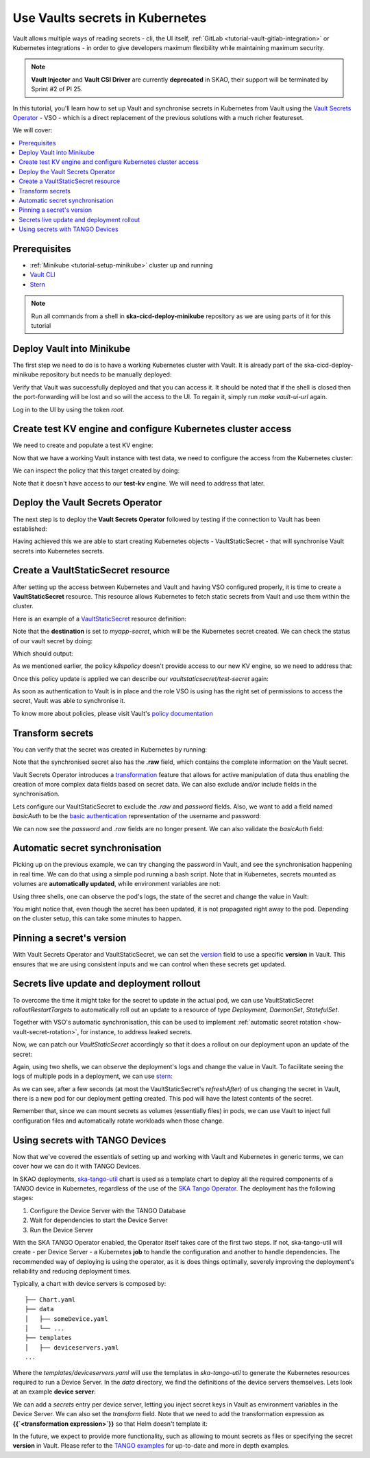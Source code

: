.. _tutorial-vault:

Use Vaults secrets in Kubernetes
================================

Vault allows multiple ways of reading secrets - cli, the UI itself, :ref:`GitLab <tutorial-vault-gitlab-integration>` or Kubernetes integrations - in order to give developers maximum flexibility while maintaining maximum security.

.. note::

   **Vault Injector** and **Vault CSI Driver** are currently **deprecated** in SKAO, their support will be terminated by Sprint #2 of PI 25.

In this tutorial, you'll learn how to set up Vault and synchronise secrets in Kubernetes from Vault using the `Vault Secrets Operator <https://developer.hashicorp.com/vault/tutorials/kubernetes/vault-secrets-operator>`_ - VSO - which is a direct replacement of the previous solutions with a much richer featureset.

We will cover:

.. contents::
   :depth: 2
   :local:

Prerequisites
-------------

- :ref:`Minikube <tutorial-setup-minikube>` cluster up and running
- `Vault CLI <https://developer.hashicorp.com/vault/tutorials/getting-started/getting-started-install>`_
- `Stern <https://github.com/stern/stern/releases>`_

.. note::

   Run all commands from a shell in **ska-cicd-deploy-minikube** repository as we are using parts of it for this tutorial

Deploy Vault into Minikube
--------------------------

The first step we need to do is to have a working Kubernetes cluster with Vault. It is already part of the ska-cicd-deploy-minikube repository but needs to be manually deployed:

.. code-block:: bash
   :caption: Deploy the minikube cluster, Vault and VSO

   make all # Deploy the minikube cluster

   make vault-deploy
   make vault-ui-url # port forward the Vault UI to the local machine

Verify that Vault was successfully deployed and that you can access it. It should be noted that if the shell is closed then the port-forwarding will be lost and so will the access to the UI.
To regain it, simply run `make vault-ui-url` again.

Log in to the UI by using the token `root`.

Create test KV engine and configure Kubernetes cluster access
-------------------------------------------------------------

We need to create and populate a test KV engine:

.. code-block:: bash
   :caption: Add test data to Vault

   eval $(make vault-cli-config)

   # Enable kv engine
   vault secrets enable -path=test-kv kv-v2
   vault secrets list

   # Write data to the kv engine
   vault kv put -mount=test-kv myservice/myapp username="admin" password="secretpassword"

   # Read data from the kv engine
   vault kv get test-kv/myservice/myapp

Now that we have a working Vault instance with test data, we need to configure the access from the Kubernetes cluster:

.. code-block:: bash
   :caption: Integrate the cluster with Vault

   make vault-k8s-integration

We can inspect the policy that this target created by doing:

.. code-block:: bash
   :caption: Inspect the Kubernetes cluster Vault policy

   eval $(make vault-cli-config)
   vault policy read k8spolicy

Note that it doesn't have access to our **test-kv** engine. We will need to address that later.

Deploy the Vault Secrets Operator
---------------------------------

The next step is to deploy the **Vault Secrets Operator** followed by testing if the connection to Vault has been established:

.. code-block:: bash
   :caption: Inspect VSO resources

   make vault-deploy-secrets-operator

   # Inspect the connection to Vault
   kubectl get vaultconnection default -n vault -o jsonpath='{.status}'

   # Inspect the connection to Vault
   kubectl get vaultauth default -n vault -o jsonpath='{.status}'

Having achieved this we are able to start creating Kubernetes objects - VaultStaticSecret - that will synchronise Vault secrets into Kubernetes secrets.

Create a VaultStaticSecret resource
-----------------------------------

After setting up the access between Kubernetes and Vault and having VSO configured properly, it is time to create a **VaultStaticSecret** resource. This resource allows Kubernetes to fetch static secrets from Vault and use them within the cluster.

Here is an example of a `VaultStaticSecret <https://developer.hashicorp.com/vault/docs/platform/k8s/vso/api-reference#vaultstaticsecret>`_ resource definition:

.. code-block:: bash
   :caption: Create a VaultStaticSecret resource

   kubectl apply -f - << EOF
   apiVersion: secrets.hashicorp.com/v1beta1
   kind: VaultStaticSecret
   metadata:
     name: test-secret
     namespace: default
   spec:
     refreshAfter: 10s
     path: myservice/myapp
     type: kv-v2
     mount: test-kv
     destination:
       name: myapp-secret
       create: true
   EOF

Note that the **destination** is set to `myapp-secret`, which will be the Kubernetes secret created. We can check the status of our vault secret by doing:

.. code-block:: bash
   :caption: Inspect the status of the VaultStaticSecret resource

   kubectl describe vaultstaticsecret/test-secret

Which should output:

.. code-block:: bash
   :caption: Inspect the status of the VaultStaticSecret resource

   Events:
   Type     Reason            Age   From               Message
   ----     ------            ----  ----               -------
   Warning  VaultClientError  3s    VaultStaticSecret  Failed to read Vault secret: Error making API request.

   URL: GET http://192.168.49.97:8200/v1/test-kv/data/myservice/myapp
   Code: 403. Errors:

   * 1 error occurred:
      * permission denied

As we mentioned earlier, the policy `k8spolicy` doesn't provide access to our new KV engine, so we need to address that:

.. code-block:: bash
   :caption: Fix Kubernetes cluster auth policy

   eval $(make vault-cli-config)
   vault policy read k8spolicy >> /tmp/k8spolicy.hcl
   cat <<EOF >> /tmp/k8spolicy.hcl
   # Permissions for our test kv engine
   path "test-kv/*" {
     capabilities = ["read", "list"]
   }
   EOF
   vault policy write k8spolicy /tmp/k8spolicy.hcl
   rm /tmp/k8spolicy.hcl

Once this policy update is applied we can describe our `vaultstaticsecret/test-secret` again:

.. code-block:: bash
   :caption: Inspect VaultStaticSecret resource status

   Status:
      Last Generation:  2
      Secret MAC:       bZM+H43B61LyiLqeeNQokhDVxfwnyjVNmeOCz9NFZGc=
   Events:
      Type    Reason         Age   From               Message
      ----    ------         ----  ----               -------
      Normal  SecretSynced   2s    VaultStaticSecret  Secret synced
      Normal  SecretRotated  2s    VaultStaticSecret  Secret synced

As soon as authentication to Vault is in place and the role VSO is using has the right set of permissions to access the secret, Vault was able to synchronise it.

To know more about policies, please visit Vault's `policy documentation <https://developer.hashicorp.com/vault/docs/concepts/policies>`_

Transform secrets
-----------------

You can verify that the secret was created in Kubernetes by running:

.. code-block:: bash
   :caption: Inspect created Kubernetes Secret

   kubectl get secret myapp-secret -o yaml

Note that the synchronised secret also has the **.raw** field, which contains the complete information on the Vault secret.

.. code-block:: bash
   :caption: Decode Kubernetes Secret

   kubectl get secret myapp-secret -o jsonpath='{.data._raw}' | base64 -d

Vault Secrets Operator introduces a `transformation <https://developer.hashicorp.com/vault/docs/platform/k8s/vso/secret-transformation>`_ feature that allows for active manipulation of data thus enabling the creation of more complex data fields based on secret data. We can also exclude and/or include fields in the synchronisation.

Lets configure our VaultStaticSecret to exclude the `.raw` and `password` fields. Also, we want to add a field named `basicAuth` to be the `basic authentication <https://developer.mozilla.org/en-US/docs/Web/HTTP/Headers/Authorization#basic_authentication>`_ representation of the username and password:

.. code-block:: bash
   :caption: Use tranformation to exclude fields and create a new field

   kubectl apply -f - << EOF
   apiVersion: secrets.hashicorp.com/v1beta1
   kind: VaultStaticSecret
   metadata:
     name: test-secret
     namespace: default
   spec:
     refreshAfter: 10s
     path: myservice/myapp
     type: kv-v2
     mount: test-kv
     destination:
       name: myapp-secret
       create: true
       overwrite: true
       labels:
         skao.int/tutorial: secrets
       transformation:
         excludeRaw: true
         excludes:
           - password
         templates:
           basicAuth:
             text: >-
               {{- b64enc (printf "%s:%s" (get .Secrets "username") (get .Secrets "password")) -}}
   EOF

We can now see the `password` and `.raw` fields are no longer present. We can also validate the `basicAuth` field:

.. code-block:: bash
   :caption: Inspect transformed secret

   kubectl get secret myapp-secret -o yaml
   kubectl get secret myapp-secret -o jsonpath='{.data.basicAuth}' | base64 -d | base64 -d

Automatic secret synchronisation
--------------------------------

.. _tutorial-vault-secret-sync:

Picking up on the previous example, we can try changing the password in Vault, and see the synchronisation happening in real time. We can do that using a simple pod running a bash script. Note that in Kubernetes, secrets mounted as volumes are **automatically updated**, while environment variables are not:

.. code-block:: bash
   :caption: Create pod that consumes the secret

   kubectl apply -f - << EOF
   apiVersion: v1
   kind: Pod
   metadata:
     name: myapp-pod
   spec:
     containers:
       - name: myapp-container
         image: bash
         command: ["/usr/local/bin/bash", "-c"]
         args:
           - |
             counter=0;
             while true;
             do
               echo -e "\$counter | basicAuth=\$(cat /etc/myapp-secret/basicAuth | base64 -d)";
               ((counter++))
               sleep 1;
             done
         volumeMounts:
           - name: myapp-secret-volume
             mountPath: "/etc/myapp-secret"
             readOnly: true
     volumes:
       - name: myapp-secret-volume
         secret:
           secretName: myapp-secret
   EOF

Using three shells, one can observe the pod's logs, the state of the secret and change the value in Vault:

.. code-block:: bash
   :caption: Update the secret in Vault and monitor synchronisation

   # Shell #1: Change value in Vault
   eval $(make vault-cli-config)
   vault kv put -mount=test-kv myservice/myapp username="<username>" password="<password>"

   # Shell #2: Watch the secret
   watch "kubectl get secret myapp-secret -o jsonpath='{.data.basicAuth}' | base64 -d | base64 -d"

   # Shell #3: Watch logs
   kubectl logs -f myapp-pod

You might notice that, even though the secret has been updated, it is not propagated right away to the pod. Depending on the cluster setup, this can take some minutes to happen.

Pinning a secret's version
--------------------------

With Vault Secrets Operator and VaultStaticSecret, we can set the `version <https://developer.hashicorp.com/vault/docs/platform/k8s/vso/api-reference#vaultstaticsecret>`_ field to use a specific **version** in Vault. This ensures that we are using consistent inputs and we can control when these secrets get updated. 

.. code-block:: bash
   :caption: Pinning a secret version

   kubectl apply -f - << EOF
   apiVersion: secrets.hashicorp.com/v1beta1
   kind: VaultStaticSecret
   metadata:
     name: test-secret
     namespace: default
   spec:
     refreshAfter: 10s
     path: myservice/myapp
     type: kv-v2
     mount: test-kv
     version: 3
     destination:
       name: myapp-secret
       create: true
       overwrite: true
       labels:
         skao.int/tutorial: secrets
       transformation:
         excludeRaw: true
         excludes:
           - password
         templates:
           basicAuth:
             text: >-
               {{- b64enc (printf "%s:%s" (get .Secrets "username") (get .Secrets "password")) -}}
   EOF

Secrets live update and deployment rollout
------------------------------------------

To overcome the time it might take for the secret to update in the actual pod, we can use VaultStaticSecret `rolloutRestartTargets` to automatically roll out an update to a resource of type `Deployment`, `DaemonSet`, `StatefulSet`.

Together with VSO's automatic synchronisation, this can be used to implement :ref:`automatic secret rotation <how-vault-secret-rotation>`, for instance, to address leaked secrets.

.. code-block:: bash
   :caption: Create deployment that consumes the secret

   # Delete previous pod
   kubectl delete pod myapp-pod

   # Create deployment
   kubectl apply -f - << EOF
   apiVersion: apps/v1
   kind: Deployment
   metadata:
     name: myapp-deployment
   spec:
     replicas: 1
     selector:
       matchLabels:
         app: myapp
     template:
       metadata:
         labels:
           app: myapp
       spec:
         containers:
           - name: myapp-container
             image: bash
             command: ["/usr/local/bin/bash", "-c"]
             args:
               - |
                 counter=0;
                 while true;
                 do
                   echo -e "\$counter | basicAuth=\$(cat /etc/myapp-secret/basicAuth | base64 -d)";
                   ((counter++))
                   sleep 1;
                 done
             volumeMounts:
               - name: myapp-secret-volume
                 mountPath: "/etc/myapp-secret"
                 readOnly: true
         volumes:
           - name: myapp-secret-volume
             secret:
               secretName: myapp-secret
   EOF

Now, we can patch our `VaultStaticSecret` accordingly so that it does a rollout on our deployment upon an update of the secret:

.. code-block:: bash
   :caption: Configure automatic rollout for deployment

   kubectl apply -f - << EOF
   apiVersion: secrets.hashicorp.com/v1beta1
   kind: VaultStaticSecret
   metadata:
     name: test-secret
     namespace: default
   spec:
     refreshAfter: 10s
     path: myservice/myapp
     type: kv-v2
     mount: test-kv
     rolloutRestartTargets:
       - kind: Deployment
         name: myapp-deployment
     destination:
       name: myapp-secret
       create: true
       overwrite: true
       labels:
         skao.int/tutorial: secrets
       transformation:
         excludeRaw: true
         excludes:
           - password
         templates:
           basicAuth:
             text: >-
               {{- b64enc (printf "%s:%s" (get .Secrets "username") (get .Secrets "password")) -}}
   EOF

Again, using two shells, we can observe the deployment's logs and change the value in Vault. To facilitate seeing the logs of multiple pods in a deployment, we can use `stern <https://github.com/stern/stern/releases>`_:

.. code-block:: bash
   :caption: Update the secret in Vault and monitor synchronisation

   # Shell #1: Change value in Vault
   eval $(make vault-cli-config)
   vault kv put -mount=test-kv myservice/myapp username="<username>" password="<password>"

   # Shell #3: Watch logs
   stern -l app=myapp -t --since 1m

As we can see, after a few seconds (at most the VaultStaticSecret's `refreshAfter`) of us changing the secret in Vault, there is a new pod for our deployment getting created. This pod will have the latest contents of the secret.

Remember that, since we can mount secrets as volumes (essentially files) in pods, we can use Vault to inject full configuration files and automatically rotate workloads when those change.

Using secrets with TANGO Devices
--------------------------------

Now that we've covered the essentials of setting up and working with Vault and Kubernetes in generic terms, we can cover how we can do it with TANGO Devices.

In SKAO deployments, `ska-tango-util <https://gitlab.com/ska-telescope/ska-tango-charts/-/tree/main/charts/ska-tango-util?ref_type=heads>`_ chart is used as a template chart to deploy all the required components of a TANGO device in Kubernetes, regardless of the use of the `SKA Tango Operator <https://gitlab.com/ska-telescope/ska-tango-operator>`_. The deployment has the following stages:

#. Configure the Device Server with the TANGO Database
#. Wait for dependencies to start the Device Server
#. Run the Device Server

With the SKA TANGO Operator enabled, the Operator itself takes care of the first two steps. If not, ska-tango-util will create - per Device Server - a Kubernetes **job** to handle the configuration and another to handle dependencies. The recommended way of deploying is using the operator, as it is does things optimally,
severely improving the deployment's reliability and reducing deployment times. 


Typically, a chart with device servers is composed by:

::

   ├── Chart.yaml
   ├── data
   │   ├── someDevice.yaml
   │   └── ...
   ├── templates
   │   ├── deviceservers.yaml
   ...

Where the `templates/deviceservers.yaml` will use the templates in `ska-tango-util` to generate the Kubernetes resources required to run a Device Server. In the `data` directory, we find the definitions of the device servers themselves. Lets look at an example **device server**:

.. code-block:: yaml
   :caption: Configure TANGO device to read secret from Vault

   instances: ["test"]
   entrypoints:
     - name: "someclass.SomeClass"
       path: "/app/src/someclass.py"
   server:
     instances:
       - name: "test"
         classes:
         - name: "SomeClass"
           devices:
           - name: "test/someclass/1"
             properties:
             - name: "deviceProperty"
               values:
               - "test"
   class_properties:
     - name: "SomeClass"
       properties:
         - name: "aClassProperty"
           values: ["10", "20"]
         - name: "anotherClassProperty"
           values: ["test", "test2"]
   secrets:
   - secretPath: dev/skao-team-system/vault-tutorial
     env:
     - secretKey: env
       envName: TEST
       default: "minikube-case"

We can add a `secrets` entry per device server, letting you inject secret keys in Vault as environment variables in the Device Server. We can also set the `transform` field. Note that we need to add the transformation expression as **{{`<transformation expression>`}}** so that Helm doesn't template it:

.. code-block:: yaml
   :caption: Adding a secret with transformation

   secrets:
   - secretPath: dev/skao-team-system/vault-tutorial
     env:
     - secretKey: env
       envName: TEST
       default: "minikube-case"
       transform: >-
         {{`{{ printf "some-secret: %s" (get .Secrets "test_key") }}`}}

In the future, we expect to provide more functionality, such as allowing to mount secrets as files or specifying the secret **version** in Vault. Please refer to the `TANGO examples <https://gitlab.com/ska-telescope/ska-tango-examples>`_ for up-to-date and more in depth examples.
